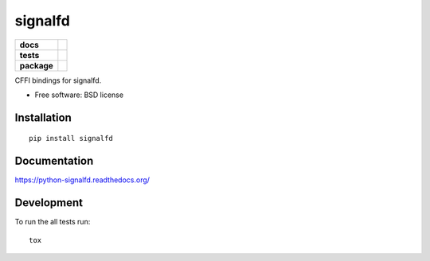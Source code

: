 ========
signalfd
========

.. list-table::
    :stub-columns: 1

    * - docs
      - |docs|
    * - tests
      - | |travis| |appveyor| |requires|
        | |coveralls| |codecov|
    * - package
      - |version| |downloads| |wheel| |supported-versions| |supported-implementations|

.. |docs| image:: https://readthedocs.org/projects/python-signalfd/badge/?style=flat
    :target: https://readthedocs.org/projects/python-signalfd
    :alt: Documentation Status

.. |travis| image:: https://travis-ci.org/ionelmc/python-signalfd.svg?branch=master
    :alt: Travis-CI Build Status
    :target: https://travis-ci.org/ionelmc/python-signalfd

.. |appveyor| image:: https://ci.appveyor.com/api/projects/status/github/ionelmc/python-signalfd?branch=master&svg=true
    :alt: AppVeyor Build Status
    :target: https://ci.appveyor.com/project/ionelmc/python-signalfd

.. |requires| image:: https://requires.io/github/ionelmc/python-signalfd/requirements.svg?branch=master
    :alt: Requirements Status
    :target: https://requires.io/github/ionelmc/python-signalfd/requirements/?branch=master


.. |coveralls| image:: https://coveralls.io/repos/ionelmc/python-signalfd/badge.svg?branch=master&service=github
    :alt: Coverage Status
    :target: https://coveralls.io/r/ionelmc/python-signalfd


.. |codecov| image:: https://codecov.io/github/ionelmc/python-signalfd/coverage.svg?branch=master
    :alt: Coverage Status
    :target: https://codecov.io/github/ionelmc/python-signalfd




.. |version| image:: https://img.shields.io/pypi/v/signalfd.svg?style=flat
    :alt: PyPI Package latest release
    :target: https://pypi.python.org/pypi/signalfd

.. |downloads| image:: https://img.shields.io/pypi/dm/signalfd.svg?style=flat
    :alt: PyPI Package monthly downloads
    :target: https://pypi.python.org/pypi/signalfd

.. |wheel| image:: https://img.shields.io/pypi/wheel/signalfd.svg?style=flat
    :alt: PyPI Wheel
    :target: https://pypi.python.org/pypi/signalfd

.. |supported-versions| image:: https://img.shields.io/pypi/pyversions/signalfd.svg?style=flat
    :alt: Supported versions
    :target: https://pypi.python.org/pypi/signalfd

.. |supported-implementations| image:: https://img.shields.io/pypi/implementation/signalfd.svg?style=flat
    :alt: Supported imlementations
    :target: https://pypi.python.org/pypi/signalfd

CFFI bindings for signalfd.

* Free software: BSD license

Installation
============

::

    pip install signalfd

Documentation
=============

https://python-signalfd.readthedocs.org/

Development
===========

To run the all tests run::

    tox
